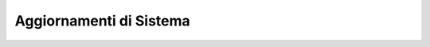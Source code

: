 .. _aggiornamentisistema:

========================
Aggiornamenti di Sistema
========================



